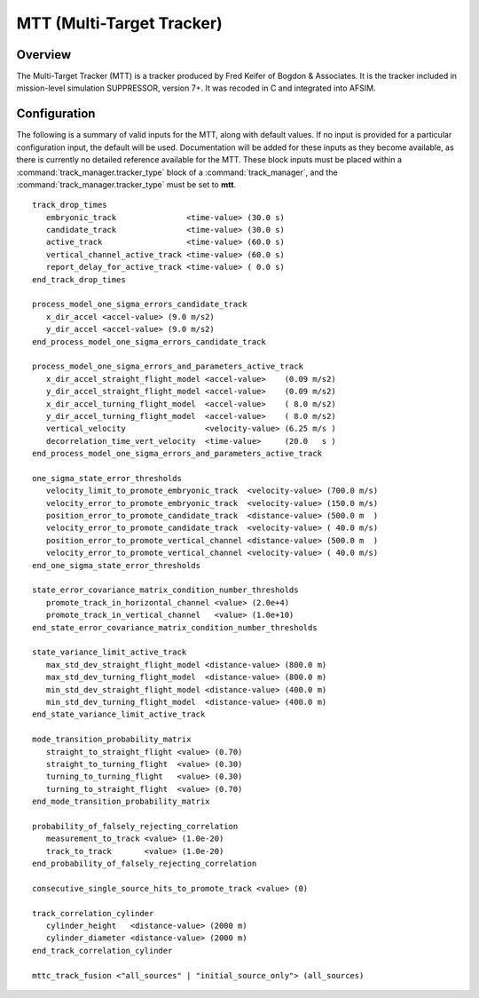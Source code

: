 .. ****************************************************************************
.. CUI//REL TO USA ONLY
..
.. The Advanced Framework for Simulation, Integration, and Modeling (AFSIM)
..
.. The use, dissemination or disclosure of data in this file is subject to
.. limitation or restriction. See accompanying README and LICENSE for details.
.. ****************************************************************************

.. _MTT:

MTT (Multi-Target Tracker)
--------------------------

.. _MTT.Overview:

Overview
========

The Multi-Target Tracker (MTT) is a tracker produced by Fred Keifer of Bogdon & Associates.  It is the tracker included in mission-level simulation SUPPRESSOR, version 7+.  It was recoded in C and integrated into AFSIM.

.. _MTT.Configuration:

Configuration
=============

The following is a summary of valid inputs for the MTT, along with default values.  If no input is provided for a particular configuration input, the default will be used.  Documentation will be added for these inputs as they become available, as there is currently no detailed reference available for the MTT.  These block inputs must be placed within a :command:`track_manager.tracker_type` block of a :command:`track_manager`, and the :command:`track_manager.tracker_type` must be set to **mtt**.

::

 track_drop_times
    embryonic_track               <time-value> (30.0 s)
    candidate_track               <time-value> (30.0 s)
    active_track                  <time-value> (60.0 s)
    vertical_channel_active_track <time-value> (60.0 s)
    report_delay_for_active_track <time-value> ( 0.0 s)
 end_track_drop_times

 process_model_one_sigma_errors_candidate_track
    x_dir_accel <accel-value> (9.0 m/s2)
    y_dir_accel <accel-value> (9.0 m/s2)
 end_process_model_one_sigma_errors_candidate_track

 process_model_one_sigma_errors_and_parameters_active_track
    x_dir_accel_straight_flight_model <accel-value>    (0.09 m/s2)
    y_dir_accel_straight_flight_model <accel-value>    (0.09 m/s2)
    x_dir_accel_turning_flight_model  <accel-value>    ( 8.0 m/s2)
    y_dir_accel_turning_flight_model  <accel-value>    ( 8.0 m/s2)
    vertical_velocity                 <velocity-value> (6.25 m/s )
    decorrelation_time_vert_velocity  <time-value>     (20.0   s )
 end_process_model_one_sigma_errors_and_parameters_active_track

 one_sigma_state_error_thresholds
    velocity_limit_to_promote_embryonic_track  <velocity-value> (700.0 m/s)
    velocity_error_to_promote_embryonic_track  <velocity-value> (150.0 m/s)
    position_error_to_promote_candidate_track  <distance-value> (500.0 m  )
    velocity_error_to_promote_candidate_track  <velocity-value> ( 40.0 m/s)
    position_error_to_promote_vertical_channel <distance-value> (500.0 m  )
    velocity_error_to_promote_vertical_channel <velocity-value> ( 40.0 m/s)
 end_one_sigma_state_error_thresholds

 state_error_covariance_matrix_condition_number_thresholds
    promote_track_in_horizontal_channel <value> (2.0e+4)
    promote_track_in_vertical_channel   <value> (1.0e+10)
 end_state_error_covariance_matrix_condition_number_thresholds

 state_variance_limit_active_track
    max_std_dev_straight_flight_model <distance-value> (800.0 m)
    max_std_dev_turning_flight_model  <distance-value> (800.0 m)
    min_std_dev_straight_flight_model <distance-value> (400.0 m)
    min_std_dev_turning_flight_model  <distance-value> (400.0 m)
 end_state_variance_limit_active_track

 mode_transition_probability_matrix
    straight_to_straight_flight <value> (0.70)
    straight_to_turning_flight  <value> (0.30)
    turning_to_turning_flight   <value> (0.30)
    turning_to_straight_flight  <value> (0.70)
 end_mode_transition_probability_matrix

 probability_of_falsely_rejecting_correlation
    measurement_to_track <value> (1.0e-20)
    track_to_track       <value> (1.0e-20)
 end_probability_of_falsely_rejecting_correlation

 consecutive_single_source_hits_to_promote_track <value> (0)

 track_correlation_cylinder
    cylinder_height   <distance-value> (2000 m)
    cylinder_diameter <distance-value> (2000 m)
 end_track_correlation_cylinder

 mttc_track_fusion <"all_sources" | "initial_source_only"> (all_sources)
 